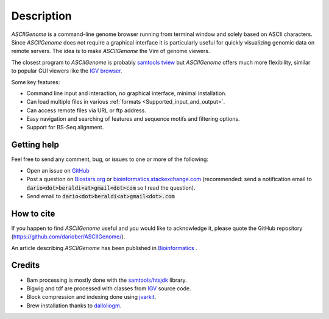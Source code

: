 Description
===========

.. raw:: html

    <iframe width="640" height="360" src="https://www.youtube.com/embed/8p753IcdImI" frameborder="0" allowfullscreen></iframe>

`ASCIIGenome` is a command-line genome browser running from terminal window and solely based on
ASCII characters. Since `ASCIIGenome` does not require a graphical interface it is particularly
useful for  quickly visualizing genomic data on remote servers. The idea is to make `ASCIIGenome`
the Vim  of genome viewers.

The closest program to `ASCIIGenome` is probably `samtools tview <http://samtools.sourceforge.net/tview.shtml>`_ but 
`ASCIIGenome` offers much more flexibility, similar to popular GUI viewers like the `IGV browser <https://www.broadinstitute.org/igv/>`_.

Some key features:

* Command line input and interaction, no graphical interface, minimal installation.
* Can load multiple files in various :ref:`formats <Supported_input_and_output>`.
* Can access remote files via URL or ftp address.
* Easy navigation and searching of features and sequence motifs and filtering options.
* Support for BS-Seq alignment.

Getting help
------------

Feel free to send any comment, bug, or issues to one or more of the following:

* Open an issue on `GitHub <https://github.com/dariober/ASCIIGenome/issues>`_ 
* Post a question on `Biostars.org <https://www.biostars.org/>`_ or `bioinformatics.stackexchange.com <https://bioinformatics.stackexchange.com/>`_ (recommended: send a notification email to :code:`dario<dot>beraldi<at>gmail<dot>com` so I read the question).
* Send email to :code:`dario<dot>beraldi<at>gmail<dot>.com`

.. image:: screenshots/composite.png

How to cite
-----------

If you happen to find `ASCIIGenome` useful and you would like to acknowledge it, please quote the
GitHub repository (https://github.com/dariober/ASCIIGenome/). 

An article describing `ASCIIGenome` has been published in `Bioinformatics <https://academic.oup.com/bioinformatics/article-abstract/doi/10.1093/bioinformatics/btx007/2949507/ASCIIGenome-A-command-line-genome-browser-for?redirectedFrom=fulltext>`_ .

Credits
-------

* Bam processing is mostly done with the `samtools/htsjdk <https://github.com/samtools/htsjdk>`_ library.
* Bigwig and tdf are processed with classes from `IGV <https://github.com/igvteam/igv>`_ source code.
* Block compression and indexing done using `jvarkit <https://github.com/lindenb/jvarkit>`_.
* Brew installation thanks to `dalloliogm <https://github.com/dalloliogm>`_.

.. image:: screenshots/ex3.png
